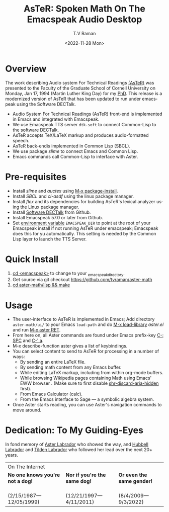 * Overview 

The work describing Audio system For Technical Readings [[https://emacspeak.sourceforge.net/raman/aster/abstract.html][(AsTeR)]] was
presented to the Faculty of the Graduate School of Cornell University
on Monday, Jan 17, 1994 (Martin Luther King Day) for my [[http://awards.acm.org/award_winners/raman_4110221.cfm][PhD]].  This release
is a modernized version of AsTeR that has been updated to run under
emacspeak using the Software DECTalk.


  - Audio System For Technical Readings  (AsTeR) front-end  is implemented in Emacs and integrated with Emacspeak.
  - We use Emacspeak TTS server ~dtk-soft~ to connect Common-Lisp to
    the software DECTalk.
  - AsTeR accepts TeX/LaTeX markup and produces audio-formatted speech.
  - AsTeR back-endis implemented in Common Lisp (SBCL).
  - We use package /slime/ to connect Emacs and Common Lisp.
  - Emacs commands call    Common-Lisp
     to interface with  Aster.

* Pre-requisites 

  - Install  /slime/ and /auctex/ using _M-x package-install_.
  - Install /SBCL/  and /cl-asdf/ using  the  linux  package manager.
  - Install /flex/ and its dependencies for building AsTeR's lexical
    analyzer using the Linux package manager.
  - Install  [[https://github.com/dectalk/dectalk][Software DECTalk]] from Github.
  - Install Emacspeak 57.0 or later from Github.
  - Set _environment variable_ ~EMACSPEAK_DIR~ to point at the root of
    your Emacspeak install if not running AsTeR under emacspeak; Emacspeak does
    this for yu automatically. This setting is needed by the Common
    Lisp layer to  launch the TTS Server.

* Quick Install  
  1. _cd <emacspeak>_ to change to your _emacspeak_directory.
  2. Get source via git checkout [[https://github.com/tvraman/aster-math]]
  3. _cd aster-math/lisp  && make_

* Usage 

  - The user-interface to AsTeR is implemented in Emacs; Add directory
    ~aster-math/ui/~ to your Emacs ~load-path~ and do _M-x
    load-library_ /aster.el/ and run _M-x aster RET_.
  - From here on, all Aster commands are found under Emacs prefix-key
    _C-; SPC_ and _C-' a_.
  - M-x describe-function aster gives a list of keybindings.
  - You can select  content to send to AsTeR for processing in a
   number of ways:
    - By sending an entire  LaTeX file.
    - By sending math content from any Emacs buffer.
    - While editing LaTeX markup, including from within org-mode buffers.
    - While browsing Wikipedia pages containing Math using Emacs'
      EWW browser . (Make sure to first disable _shr-discard-aria-hidden_ first).
    - From Emacs  Calculator (calc).
    - From the Emacs interface to Sage --- a symbolic algebra system.
  - Once Aster starts reading, you can use Aster's
   navigation commands to move around.

* Dedication: To My Guiding-Eyes

In fond memory of [[http://emacspeak.sf.net/raman/aster-labrador][Aster Labrador]] who showed the way, and [[http://emacspeak.sf.net/raman/hubbell-labrador][Hubbell
Labrador]] and [[http://emacspeak.sf.net/raman/tilden-labrador][Tilden Labrador]] who followed her lead over the next 20+
years.

#+BEGIN_EXPORT html
<table>
<tr><td colspan="3">On The Internet</td></tr>
        <tr>
          <td><strong>No one knows you're not a dog!</strong></td>
          <td><strong>Nor  if you're the same dog!</strong></td>
          <td><strong>Or even the same gender!</strong></td>
        </tr>
        <tr>
          <td><a href="aster-labrador/">
	        <img src="aster-labrador/aster-geb-graduation.jpg"
	             alt="Aster Labrador" width="150" height="216" /></a>
 <br/>(2/15/1987—12/05/1999)</td>
            <td><a href="hubbell-labrador/">
	          <img
	              src="hubbell-labrador/hubbell-and-raman.jpg" width="150" height="216"
	              alt=" Hubbell Labrador" /></a>
<br/>(12/21/1997—4/11/2011)</td>
              <td><a href="tilden-labrador/">
	            <img src="tilden-labrador/raman-and-tilden-geb.jpg"
	                 alt="Tilden Labrador" width="150"
                         height="216" /></a>
<br/>(8/4/2009—9/3/2022)</td>
        </tr>
      </table>
#+END_EXPORT


#+options: ':nil *:t -:t ::t <:t H:3 \n:nil ^:t arch:headline
#+options: author:t broken-links:nil c:nil creator:nil
#+options: d:(not "LOGBOOK") date:t e:t email:nil f:t inline:t num:t
#+options: p:nil pri:nil prop:nil stat:t tags:t tasks:t tex:t
#+options: timestamp:t title:t toc:nil todo:t |:t
#+title: AsTeR: Spoken Math On The Emacspeak Audio Desktop
#+date: <2022-11-28 Mon>
#+author: T.V Raman
#+email: raman@google.com
#+language: en
#+select_tags: export
#+exclude_tags: noexport
#+creator: Emacs 29.0.50 (Org mode 9.5.5)
#+cite_export:
